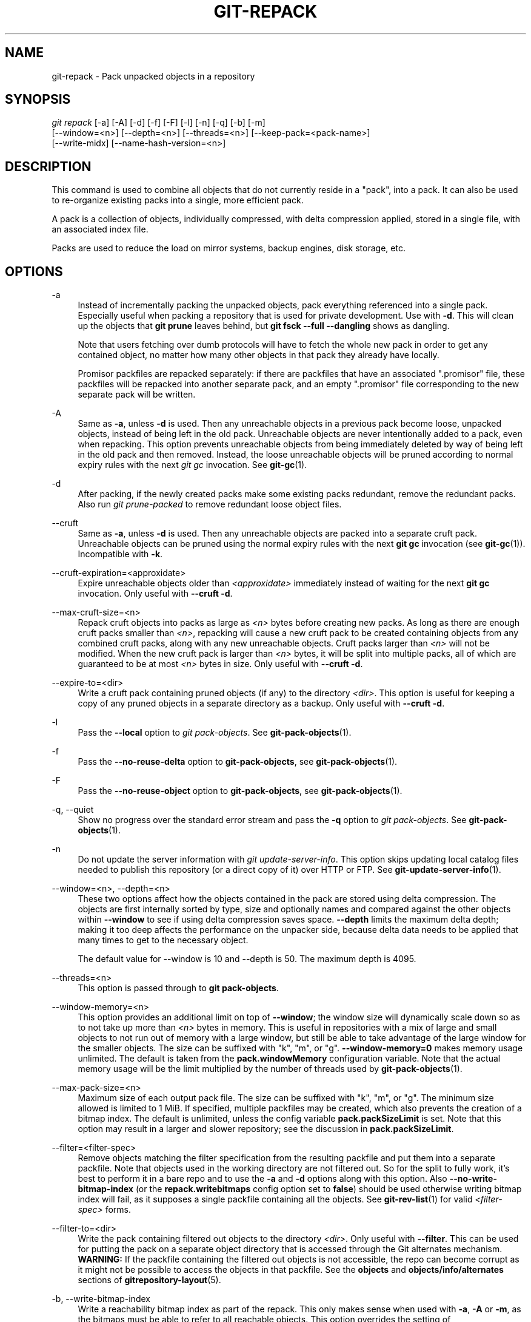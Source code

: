 '\" t
.\"     Title: git-repack
.\"    Author: [FIXME: author] [see http://www.docbook.org/tdg5/en/html/author]
.\" Generator: DocBook XSL Stylesheets v1.79.2 <http://docbook.sf.net/>
.\"      Date: 2025-03-29
.\"    Manual: Git Manual
.\"    Source: Git 2.49.0.111.g5b97a56fa0
.\"  Language: English
.\"
.TH "GIT\-REPACK" "1" "2025-03-29" "Git 2\&.49\&.0\&.111\&.g5b97a5" "Git Manual"
.\" -----------------------------------------------------------------
.\" * Define some portability stuff
.\" -----------------------------------------------------------------
.\" ~~~~~~~~~~~~~~~~~~~~~~~~~~~~~~~~~~~~~~~~~~~~~~~~~~~~~~~~~~~~~~~~~
.\" http://bugs.debian.org/507673
.\" http://lists.gnu.org/archive/html/groff/2009-02/msg00013.html
.\" ~~~~~~~~~~~~~~~~~~~~~~~~~~~~~~~~~~~~~~~~~~~~~~~~~~~~~~~~~~~~~~~~~
.ie \n(.g .ds Aq \(aq
.el       .ds Aq '
.\" -----------------------------------------------------------------
.\" * set default formatting
.\" -----------------------------------------------------------------
.\" disable hyphenation
.nh
.\" disable justification (adjust text to left margin only)
.ad l
.\" -----------------------------------------------------------------
.\" * MAIN CONTENT STARTS HERE *
.\" -----------------------------------------------------------------
.SH "NAME"
git-repack \- Pack unpacked objects in a repository
.SH "SYNOPSIS"
.sp
.nf
\fIgit repack\fR [\-a] [\-A] [\-d] [\-f] [\-F] [\-l] [\-n] [\-q] [\-b] [\-m]
        [\-\-window=<n>] [\-\-depth=<n>] [\-\-threads=<n>] [\-\-keep\-pack=<pack\-name>]
        [\-\-write\-midx] [\-\-name\-hash\-version=<n>]
.fi
.SH "DESCRIPTION"
.sp
This command is used to combine all objects that do not currently reside in a "pack", into a pack\&. It can also be used to re\-organize existing packs into a single, more efficient pack\&.
.sp
A pack is a collection of objects, individually compressed, with delta compression applied, stored in a single file, with an associated index file\&.
.sp
Packs are used to reduce the load on mirror systems, backup engines, disk storage, etc\&.
.SH "OPTIONS"
.PP
\-a
.RS 4
Instead of incrementally packing the unpacked objects, pack everything referenced into a single pack\&. Especially useful when packing a repository that is used for private development\&. Use with
\fB\-d\fR\&. This will clean up the objects that
\fBgit\fR
\fBprune\fR
leaves behind, but
\fBgit\fR
\fBfsck\fR
\fB\-\-full\fR
\fB\-\-dangling\fR
shows as dangling\&.
.sp
Note that users fetching over dumb protocols will have to fetch the whole new pack in order to get any contained object, no matter how many other objects in that pack they already have locally\&.
.sp
Promisor packfiles are repacked separately: if there are packfiles that have an associated "\&.promisor" file, these packfiles will be repacked into another separate pack, and an empty "\&.promisor" file corresponding to the new separate pack will be written\&.
.RE
.PP
\-A
.RS 4
Same as
\fB\-a\fR, unless
\fB\-d\fR
is used\&. Then any unreachable objects in a previous pack become loose, unpacked objects, instead of being left in the old pack\&. Unreachable objects are never intentionally added to a pack, even when repacking\&. This option prevents unreachable objects from being immediately deleted by way of being left in the old pack and then removed\&. Instead, the loose unreachable objects will be pruned according to normal expiry rules with the next
\fIgit gc\fR
invocation\&. See
\fBgit-gc\fR(1)\&.
.RE
.PP
\-d
.RS 4
After packing, if the newly created packs make some existing packs redundant, remove the redundant packs\&. Also run
\fIgit prune\-packed\fR
to remove redundant loose object files\&.
.RE
.PP
\-\-cruft
.RS 4
Same as
\fB\-a\fR, unless
\fB\-d\fR
is used\&. Then any unreachable objects are packed into a separate cruft pack\&. Unreachable objects can be pruned using the normal expiry rules with the next
\fBgit\fR
\fBgc\fR
invocation (see
\fBgit-gc\fR(1))\&. Incompatible with
\fB\-k\fR\&.
.RE
.PP
\-\-cruft\-expiration=<approxidate>
.RS 4
Expire unreachable objects older than
\fI<approxidate>\fR
immediately instead of waiting for the next
\fBgit\fR
\fBgc\fR
invocation\&. Only useful with
\fB\-\-cruft\fR
\fB\-d\fR\&.
.RE
.PP
\-\-max\-cruft\-size=<n>
.RS 4
Repack cruft objects into packs as large as
\fI<n>\fR
bytes before creating new packs\&. As long as there are enough cruft packs smaller than
\fI<n>\fR, repacking will cause a new cruft pack to be created containing objects from any combined cruft packs, along with any new unreachable objects\&. Cruft packs larger than
\fI<n>\fR
will not be modified\&. When the new cruft pack is larger than
\fI<n>\fR
bytes, it will be split into multiple packs, all of which are guaranteed to be at most
\fI<n>\fR
bytes in size\&. Only useful with
\fB\-\-cruft\fR
\fB\-d\fR\&.
.RE
.PP
\-\-expire\-to=<dir>
.RS 4
Write a cruft pack containing pruned objects (if any) to the directory
\fI<dir>\fR\&. This option is useful for keeping a copy of any pruned objects in a separate directory as a backup\&. Only useful with
\fB\-\-cruft\fR
\fB\-d\fR\&.
.RE
.PP
\-l
.RS 4
Pass the
\fB\-\-local\fR
option to
\fIgit pack\-objects\fR\&. See
\fBgit-pack-objects\fR(1)\&.
.RE
.PP
\-f
.RS 4
Pass the
\fB\-\-no\-reuse\-delta\fR
option to
\fBgit\-pack\-objects\fR, see
\fBgit-pack-objects\fR(1)\&.
.RE
.PP
\-F
.RS 4
Pass the
\fB\-\-no\-reuse\-object\fR
option to
\fBgit\-pack\-objects\fR, see
\fBgit-pack-objects\fR(1)\&.
.RE
.PP
\-q, \-\-quiet
.RS 4
Show no progress over the standard error stream and pass the
\fB\-q\fR
option to
\fIgit pack\-objects\fR\&. See
\fBgit-pack-objects\fR(1)\&.
.RE
.PP
\-n
.RS 4
Do not update the server information with
\fIgit update\-server\-info\fR\&. This option skips updating local catalog files needed to publish this repository (or a direct copy of it) over HTTP or FTP\&. See
\fBgit-update-server-info\fR(1)\&.
.RE
.PP
\-\-window=<n>, \-\-depth=<n>
.RS 4
These two options affect how the objects contained in the pack are stored using delta compression\&. The objects are first internally sorted by type, size and optionally names and compared against the other objects within
\fB\-\-window\fR
to see if using delta compression saves space\&.
\fB\-\-depth\fR
limits the maximum delta depth; making it too deep affects the performance on the unpacker side, because delta data needs to be applied that many times to get to the necessary object\&.
.sp
The default value for \-\-window is 10 and \-\-depth is 50\&. The maximum depth is 4095\&.
.RE
.PP
\-\-threads=<n>
.RS 4
This option is passed through to
\fBgit\fR
\fBpack\-objects\fR\&.
.RE
.PP
\-\-window\-memory=<n>
.RS 4
This option provides an additional limit on top of
\fB\-\-window\fR; the window size will dynamically scale down so as to not take up more than
\fI<n>\fR
bytes in memory\&. This is useful in repositories with a mix of large and small objects to not run out of memory with a large window, but still be able to take advantage of the large window for the smaller objects\&. The size can be suffixed with "k", "m", or "g"\&.
\fB\-\-window\-memory=0\fR
makes memory usage unlimited\&. The default is taken from the
\fBpack\&.windowMemory\fR
configuration variable\&. Note that the actual memory usage will be the limit multiplied by the number of threads used by
\fBgit-pack-objects\fR(1)\&.
.RE
.PP
\-\-max\-pack\-size=<n>
.RS 4
Maximum size of each output pack file\&. The size can be suffixed with "k", "m", or "g"\&. The minimum size allowed is limited to 1 MiB\&. If specified, multiple packfiles may be created, which also prevents the creation of a bitmap index\&. The default is unlimited, unless the config variable
\fBpack\&.packSizeLimit\fR
is set\&. Note that this option may result in a larger and slower repository; see the discussion in
\fBpack\&.packSizeLimit\fR\&.
.RE
.PP
\-\-filter=<filter\-spec>
.RS 4
Remove objects matching the filter specification from the resulting packfile and put them into a separate packfile\&. Note that objects used in the working directory are not filtered out\&. So for the split to fully work, it\(cqs best to perform it in a bare repo and to use the
\fB\-a\fR
and
\fB\-d\fR
options along with this option\&. Also
\fB\-\-no\-write\-bitmap\-index\fR
(or the
\fBrepack\&.writebitmaps\fR
config option set to
\fBfalse\fR) should be used otherwise writing bitmap index will fail, as it supposes a single packfile containing all the objects\&. See
\fBgit-rev-list\fR(1)
for valid
\fI<filter\-spec>\fR
forms\&.
.RE
.PP
\-\-filter\-to=<dir>
.RS 4
Write the pack containing filtered out objects to the directory
\fI<dir>\fR\&. Only useful with
\fB\-\-filter\fR\&. This can be used for putting the pack on a separate object directory that is accessed through the Git alternates mechanism\&.
\fBWARNING:\fR
If the packfile containing the filtered out objects is not accessible, the repo can become corrupt as it might not be possible to access the objects in that packfile\&. See the
\fBobjects\fR
and
\fBobjects/info/alternates\fR
sections of
\fBgitrepository-layout\fR(5)\&.
.RE
.PP
\-b, \-\-write\-bitmap\-index
.RS 4
Write a reachability bitmap index as part of the repack\&. This only makes sense when used with
\fB\-a\fR,
\fB\-A\fR
or
\fB\-m\fR, as the bitmaps must be able to refer to all reachable objects\&. This option overrides the setting of
\fBrepack\&.writeBitmaps\fR\&. This option has no effect if multiple packfiles are created, unless writing a MIDX (in which case a multi\-pack bitmap is created)\&.
.RE
.PP
\-\-pack\-kept\-objects
.RS 4
Include objects in \&.\fBkeep\fR
files when repacking\&. Note that we still do not delete \&.\fBkeep\fR
packs after
\fBpack\-objects\fR
finishes\&. This means that we may duplicate objects, but this makes the option safe to use when there are concurrent pushes or fetches\&. This option is generally only useful if you are writing bitmaps with
\fB\-b\fR
or
\fBrepack\&.writeBitmaps\fR, as it ensures that the bitmapped packfile has the necessary objects\&.
.RE
.PP
\-\-keep\-pack=<pack\-name>
.RS 4
Exclude the given pack from repacking\&. This is the equivalent of having \&.\fBkeep\fR
file on the pack\&.
\fI<pack\-name>\fR
is the pack file name without leading directory (e\&.g\&.
\fBpack\-123\&.pack\fR)\&. The option can be specified multiple times to keep multiple packs\&.
.RE
.PP
\-\-unpack\-unreachable=<when>
.RS 4
When loosening unreachable objects, do not bother loosening any objects older than
\fI<when>\fR\&. This can be used to optimize out the write of any objects that would be immediately pruned by a follow\-up
\fBgit\fR
\fBprune\fR\&.
.RE
.PP
\-k, \-\-keep\-unreachable
.RS 4
When used with
\fB\-ad\fR, any unreachable objects from existing packs will be appended to the end of the packfile instead of being removed\&. In addition, any unreachable loose objects will be packed (and their loose counterparts removed)\&.
.RE
.PP
\-i, \-\-delta\-islands
.RS 4
Pass the
\fB\-\-delta\-islands\fR
option to
\fBgit\-pack\-objects\fR, see
\fBgit-pack-objects\fR(1)\&.
.RE
.PP
\-g<factor>, \-\-geometric=<factor>
.RS 4
Arrange resulting pack structure so that each successive pack contains at least
\fI<factor>\fR
times the number of objects as the next\-largest pack\&.
.sp
\fBgit\fR
\fBrepack\fR
ensures this by determining a "cut" of packfiles that need to be repacked into one in order to ensure a geometric progression\&. It picks the smallest set of packfiles such that as many of the larger packfiles (by count of objects contained in that pack) may be left intact\&.
.sp
Unlike other repack modes, the set of objects to pack is determined uniquely by the set of packs being "rolled\-up"; in other words, the packs determined to need to be combined in order to restore a geometric progression\&.
.sp
Loose objects are implicitly included in this "roll\-up", without respect to their reachability\&. This is subject to change in the future\&.
.sp
When writing a multi\-pack bitmap,
\fBgit\fR
\fBrepack\fR
selects the largest resulting pack as the preferred pack for object selection by the MIDX (see
\fBgit-multi-pack-index\fR(1))\&.
.RE
.PP
\-m, \-\-write\-midx
.RS 4
Write a multi\-pack index (see
\fBgit-multi-pack-index\fR(1)) containing the non\-redundant packs\&.
.RE
.PP
\-\-name\-hash\-version=<n>
.RS 4
Provide this argument to the underlying
\fBgit\fR
\fBpack\-objects\fR
process\&. See
\fBgit-pack-objects\fR(1)
for full details\&.
.RE
.SH "CONFIGURATION"
.sp
Various configuration variables affect packing, see \fBgit-config\fR(1) (search for "pack" and "delta")\&.
.sp
By default, the command passes \fB\-\-delta\-base\-offset\fR option to \fIgit pack\-objects\fR; this typically results in slightly smaller packs, but the generated packs are incompatible with versions of Git older than version 1\&.4\&.4\&. If you need to share your repository with such ancient Git versions, either directly or via the dumb http protocol, then you need to set the configuration variable \fBrepack\&.UseDeltaBaseOffset\fR to "false" and repack\&. Access from old Git versions over the native protocol is unaffected by this option as the conversion is performed on the fly as needed in that case\&.
.sp
Delta compression is not used on objects larger than the \fBcore\&.bigFileThreshold\fR configuration variable and on files with the attribute \fBdelta\fR set to false\&.
.SH "SEE ALSO"
.sp
\fBgit-pack-objects\fR(1) \fBgit-prune-packed\fR(1)
.SH "GIT"
.sp
Part of the \fBgit\fR(1) suite
